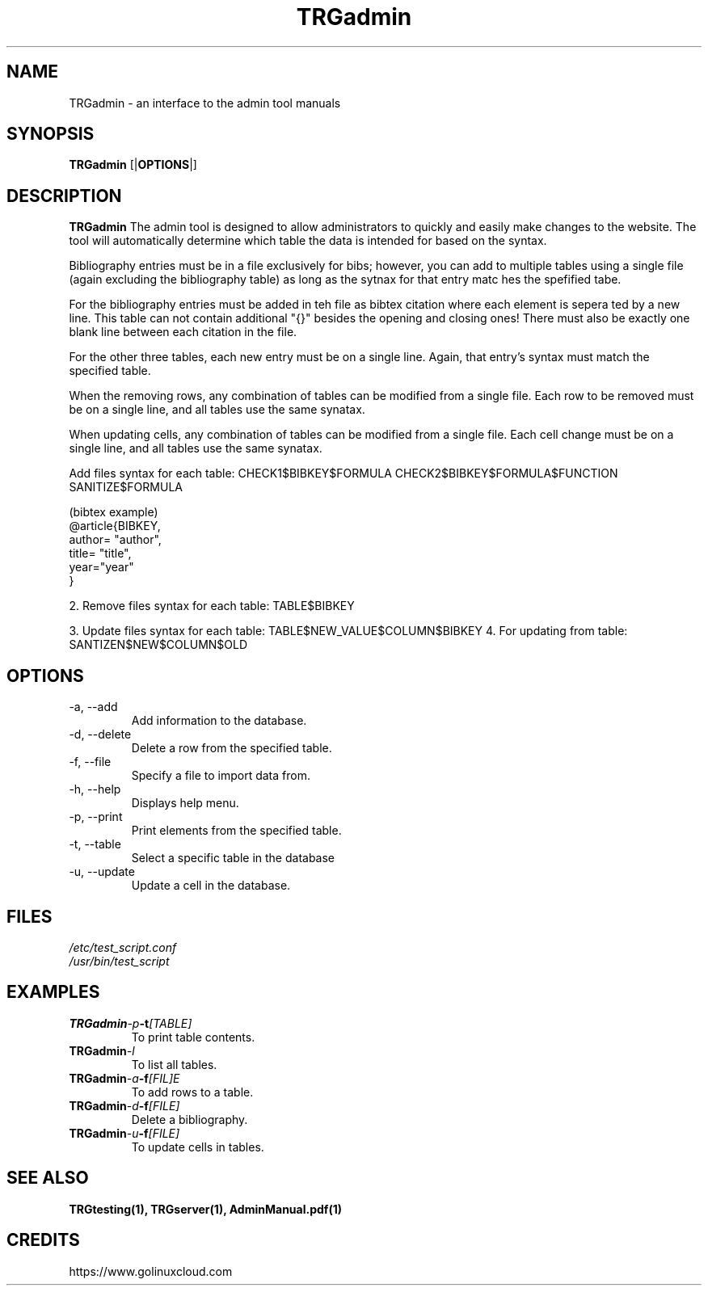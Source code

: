 ."Process this file with
."groff -m -Tascii test_script.1
."

.TH TRGadmin 1

.SH NAME
TRGadmin - an interface to the admin tool manuals

.SH SYNOPSIS
.B TRGadmin
.RB [| OPTIONS |]

.SH DESCRIPTION
.B TRGadmin
The admin tool is designed to allow administrators to quickly and easily make changes to the website.
The tool will automatically determine which table the data is intended for based on the syntax.

Bibliography entries must be in a file exclusively for bibs; however, you can add to multiple tables 
using a single file (again excluding the bibliography table) as long as the sytnax for that entry matc    hes the spefified tabe.

For the bibliography entries must be added in teh file as bibtex citation where each element is sepera    ted by a new line.
This table can not contain additional "{}" besides the opening and closing ones!
There must also be exactly one blank line between each citation in the file.

For the other three tables, each new entry must be on a single line. Again, that
entry's syntax must match the specified table.

When the removing rows, any combination of tables can be modified from a single file.
Each row to be removed must be on a single line, and all tables use the same synatax.

When updating cells, any combination of tables can be modified from a single file.
Each cell change must be on a single line, and all tables use the same synatax.

Add files syntax for each table: CHECK1$BIBKEY$FORMULA
CHECK2$BIBKEY$FORMULA$FUNCTION
SANITIZE$FORMULA

(bibtex example)
  @article{BIBKEY,
    author= "author",
    title= "title",
    year="year"
  } 

2. Remove files syntax for each table: TABLE$BIBKEY

3. Update files syntax for each table: TABLE$NEW_VALUE$COLUMN$BIBKEY
4. For updating from table: SANTIZEN$NEW$COLUMN$OLD
.RS
.RE

.SH OPTIONS
.IP "-a, --add"
Add information to the database. 

.IP "-d, --delete"
Delete a row from the specified table.

.IP "-f, --file"
Specify a file to import data from.

.IP "-h, --help"
Displays help menu.

.IP "-p, --print"
Print elements from the specified table.

.IP "-t, --table"
Select a specific table in the database

.IP "-u, --update"
Update a cell in the database.


.SH FILES
.TP
.I
/etc/test_script.conf
.TP
.I
/usr/bin/test_script

.SH EXAMPLES
.TPG
.BI TRGadmin -p -t [TABLE]
.TP
.PP
To print table contents.
.TP
.BI TRGadmin -l
.TP
.PP
To list all tables.
.TP
.BI TRGadmin -a -f [FIL]E
.TP
.PP
To add rows to a table.
.TP
.BI TRGadmin -d -f [FILE]
.TP
.PP
Delete a bibliography.
.TP
.BI TRGadmin -u -f [FILE]
.TP
.PP
To update cells in tables.

.SH SEE ALSO
.BR TRGtesting(1),
.BR TRGserver(1),
.BR AdminManual.pdf(1)

.SH CREDITS
.PP
https://www.golinuxcloud.com
